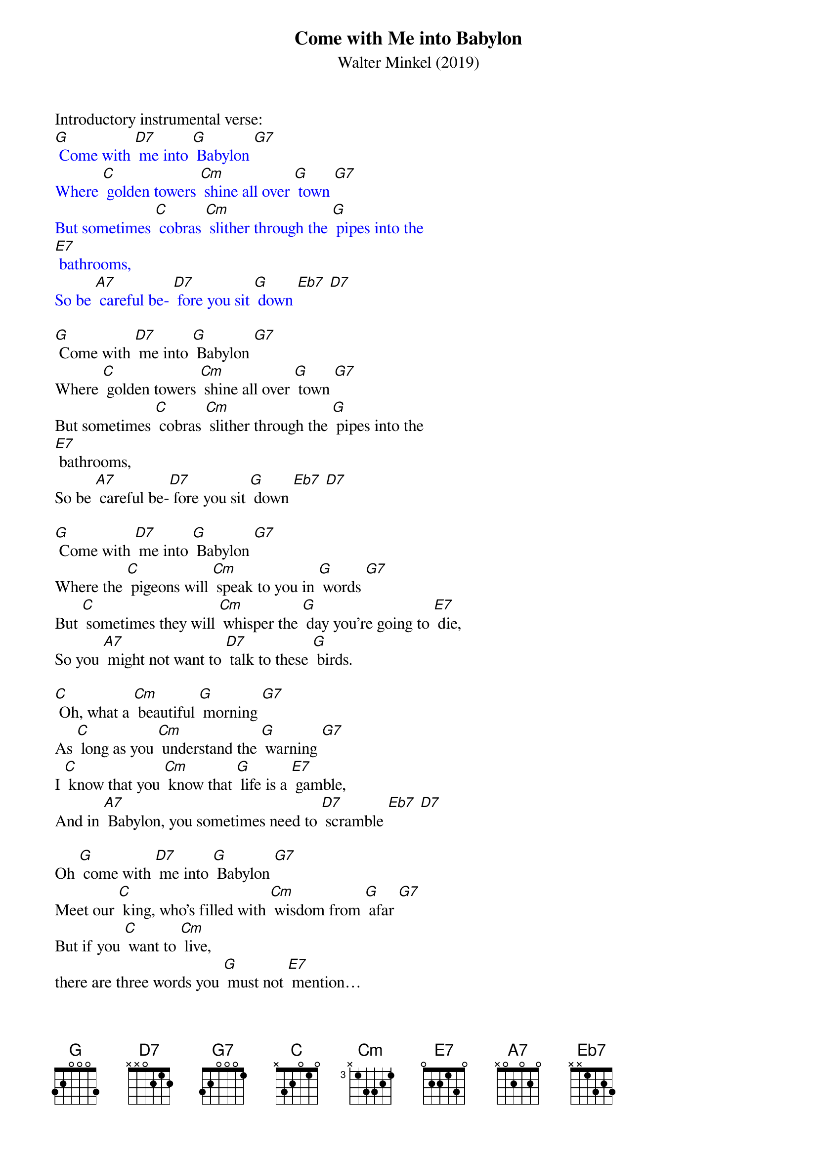 {t: Come with Me into Babylon}
{st: Walter Minkel (2019)}

Introductory instrumental verse:
{textcolour: blue}
[G] Come with [D7] me into [G] Babylon [G7]
Where [C] golden towers [Cm] shine all over [G] town [G7]
But sometimes [C] cobras [Cm] slither through the [G] pipes into the   
[E7] bathrooms,
So be [A7] careful be- [D7] fore you sit [G] down [Eb7] [D7]
{textcolour}

[G] Come with [D7] me into [G] Babylon [G7]
Where [C] golden towers [Cm] shine all over [G] town [G7]
But sometimes [C] cobras [Cm] slither through the [G] pipes into the   
[E7] bathrooms,
So be [A7] careful be-[D7] fore you sit [G] down [Eb7] [D7]
 
[G] Come with [D7] me into [G] Babylon [G7]
Where the [C] pigeons will [Cm] speak to you in [G] words [G7]
But [C] sometimes they will [Cm] whisper the [G] day you’re going to [E7] die, 
So you [A7] might not want to [D7] talk to these [G] birds.
 
[C] Oh, what a [Cm] beautiful [G] morning [G7]
As [C] long as you [Cm] understand the [G] warning [G7]
I [C] know that you [Cm] know that [G] life is a [E7] gamble,
And in [A7] Babylon, you sometimes need to [D7] scramble [Eb7] [D7]

Oh [G] come with [D7] me into [G] Babylon [G7]
Meet our [C] king, who’s filled with [Cm] wisdom from [G] afar [G7]
But if you [C] want to [Cm] live, 
there are three words you [G] must not [E7] mention… 
And [A7] no one will [D7] tell you what they [G] are! [G7]

(Instrumental break): 
{textcolour: blue}
[C] Oh, what a [Cm] beautiful [G]morning [G7]
As [C] long as you [Cm] understand the [G] warning [G7]
I [C] know that you [Cm] know that [G] life is a [E7] gamble,
And in [A7] Babylon, you [D7] sometimes need to [G] scramble. [D7] [G] (repeat)
{textcolour}

Oh [G] come with [D7]me into [G] Babylon [G7]
Where [C] elephants [Cm] take to the [G] skies [G7]
Just [C] pay close at- [Cm] tention to the spot [G] where you are [E7] standing 
So [A7] something big and green won’t land in your [D7] eyes [G] [G7]

[C] Oh, what a [Cm] beautiful [G]morning [G7]
As [C] long as you [Cm] understand the [G] warning [G7]
I [C] know that you [Cm] know that [G] life is a [E7] gamble,
And in [A7] Babylon, you [D7] sometimes need to [G] scramble. [D7] [G] (repeat)

Instrumental Coda:
{textcolour: blue}
 [C] Oh, what a [Cm] beautiful [G]morning [G7]
As [C] long as you [Cm] understand the [G] warning [G7]
I [C] know that you [Cm] know that [G] life is a [E7] gamble,
And in [A7] Babylon, you [D7] sometimes need to [G] scramble. [D7] [G] 
{textcolour}


